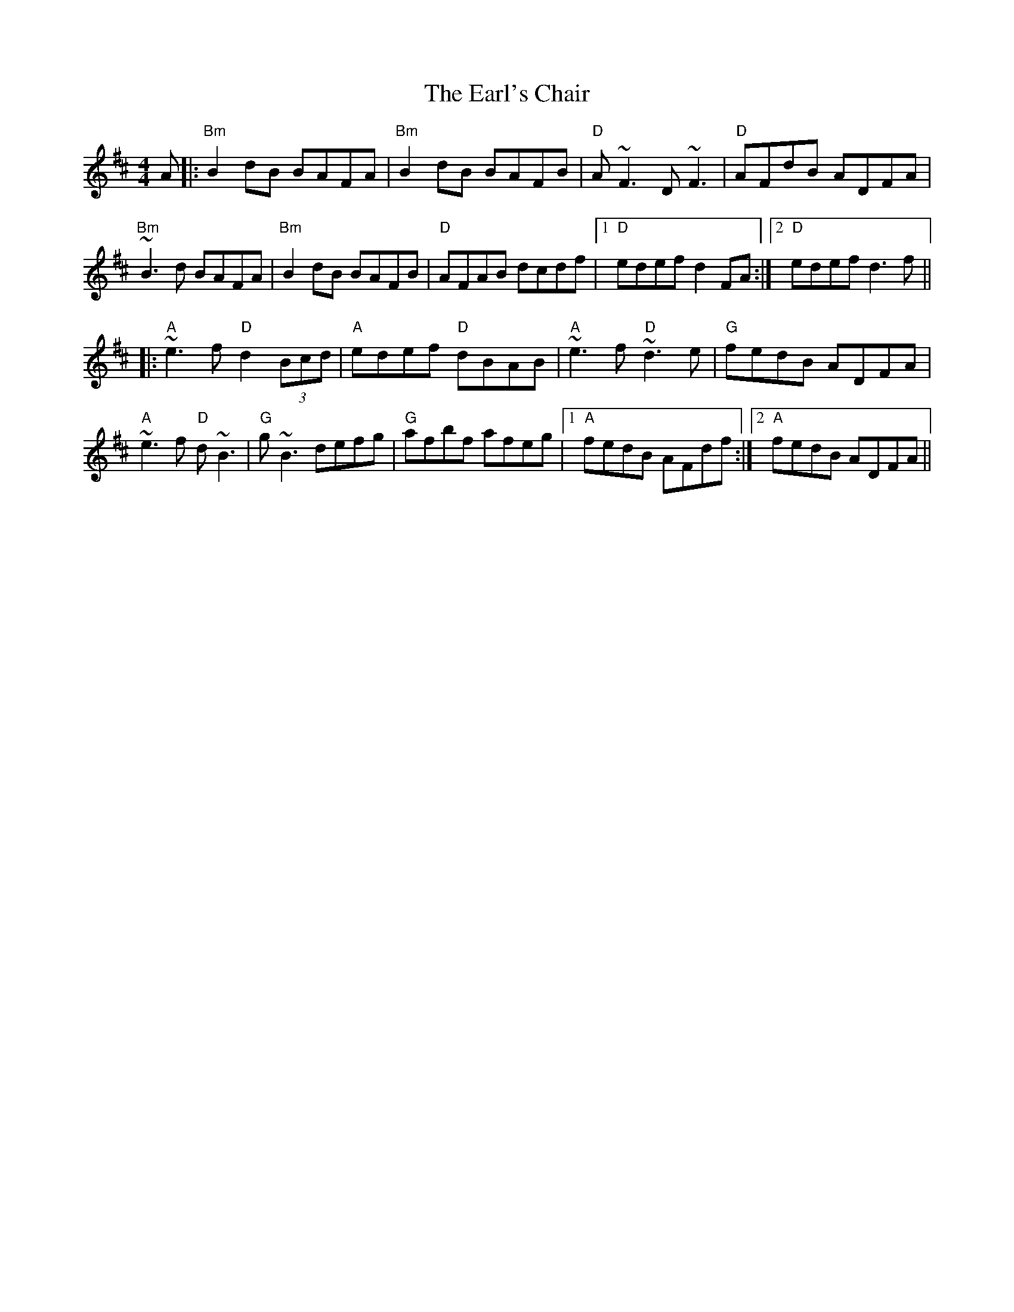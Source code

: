 X: 11377
T: Earl's Chair, The
R: reel
M: 4/4
K: Dmajor
K: Dmaj
A|:"Bm"B2 dB BAFA|"Bm"B2 dB BAFB|"D"A~F3D~F3|"D"AFdB ADFA|
"Bm"~B3d BAFA|"Bm"B2 dB BAFB|"D"AFAB dcdf|1 "D"edef d2FA:|2 "D"edef d3f||
|:"A"~e3 f "D"d2 (3Bcd|"A"edef "D"dBAB|"A"~e3f "D"~d3e|"G"fedB ADFA|
"A"~e3 f "D"d~B3|"G"g~B3 defg|"G"afbf afeg|1 "A"fedB AFdf:|2 "A"fedB ADFA||

